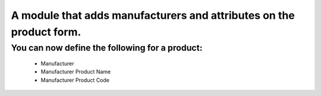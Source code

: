 A module that adds manufacturers and attributes on the product form.
====================================================================

You can now define the following for a product:
-----------------------------------------------
    * Manufacturer
    * Manufacturer Product Name
    * Manufacturer Product Code